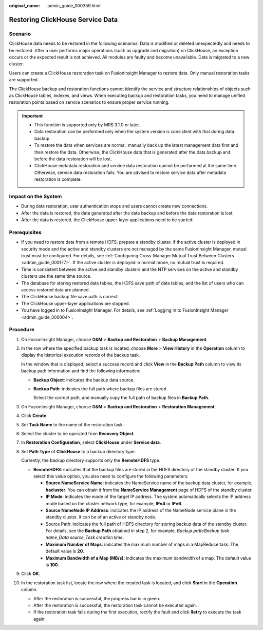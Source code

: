 :original_name: admin_guide_000359.html

.. _admin_guide_000359:

Restoring ClickHouse Service Data
=================================

Scenario
--------

ClickHouse data needs to be restored in the following scenarios: Data is modified or deleted unexpectedly and needs to be restored. After a user performs major operations (such as upgrade and migration) on ClickHouse, an exception occurs or the expected result is not achieved. All modules are faulty and become unavailable. Data is migrated to a new cluster.

Users can create a ClickHouse restoration task on FusionInsight Manager to restore data. Only manual restoration tasks are supported.

The ClickHouse backup and restoration functions cannot identify the service and structure relationships of objects such as ClickHouse tables, indexes, and views. When executing backup and restoration tasks, you need to manage unified restoration points based on service scenarios to ensure proper service running.

.. important::

   -  This function is supported only by MRS 3.1.0 or later.
   -  Data restoration can be performed only when the system version is consistent with that during data backup.
   -  To restore the data when services are normal, manually back up the latest management data first and then restore the data. Otherwise, the ClickHouse data that is generated after the data backup and before the data restoration will be lost.
   -  ClickHouse metadata restoration and service data restoration cannot be performed at the same time. Otherwise, service data restoration fails. You are advised to restore service data after metadata restoration is complete.

Impact on the System
--------------------

-  During data restoration, user authentication stops and users cannot create new connections.
-  After the data is restored, the data generated after the data backup and before the data restoration is lost.
-  After the data is restored, the ClickHouse upper-layer applications need to be started.

Prerequisites
-------------

-  If you need to restore data from a remote HDFS, prepare a standby cluster. If the active cluster is deployed in security mode and the active and standby clusters are not managed by the same FusionInsight Manager, mutual trust must be configured. For details, see :ref:`Configuring Cross-Manager Mutual Trust Between Clusters <admin_guide_000177>`. If the active cluster is deployed in normal mode, no mutual trust is required.

-  Time is consistent between the active and standby clusters and the NTP services on the active and standby clusters use the same time source.
-  The database for storing restored data tables, the HDFS save path of data tables, and the list of users who can access restored data are planned.
-  The ClickHouse backup file save path is correct.
-  The ClickHouse upper-layer applications are stopped.
-  You have logged in to FusionInsight Manager. For details, see :ref:`Logging In to FusionInsight Manager <admin_guide_000004>`.

Procedure
---------

#. On FusionInsight Manager, choose **O&M** > **Backup and Restoration** > **Backup Management**.

#. In the row where the specified backup task is located, choose **More** > **View History** in the **Operation** column to display the historical execution records of the backup task.

   In the window that is displayed, select a success record and click **View** in the **Backup Path** column to view its backup path information and find the following information:

   -  **Backup Object**: indicates the backup data source.

   -  **Backup Path**: indicates the full path where backup files are stored.

      Select the correct path, and manually copy the full path of backup files in **Backup Path**.

#. On FusionInsight Manager, choose **O&M** > **Backup and Restoration** > **Restoration Management**.

#. Click **Create**.

#. Set **Task Name** to the name of the restoration task.

#. Select the cluster to be operated from **Recovery Object**.

#. In **Restoration Configuration**, select **ClickHouse** under **Service data**.

#. Set **Path Type** of **ClickHouse** to a backup directory type.

   Currently, the backup directory supports only the **RemoteHDFS** type.

   -  **RemoteHDFS**: indicates that the backup files are stored in the HDFS directory of the standby cluster. If you select this value option, you also need to configure the following parameters:

      -  **Source NameService Name**: indicates the NameService name of the backup data cluster, for example, **hacluster**. You can obtain it from the **NameService Management** page of HDFS of the standby cluster.
      -  **IP Mode**: indicates the mode of the target IP address. The system automatically selects the IP address mode based on the cluster network type, for example, **IPv4** or **IPv6**.
      -  **Source NameNode IP Address**: indicates the IP address of the NameNode service plane in the standby cluster. It can be of an active or standby node.
      -  Source Path: indicates the full path of HDFS directory for storing backup data of the standby cluster. For details, see the **Backup Path** obtained in step 2, for example, *Backup path/Backup task name_Data source_Task creation time*.
      -  **Maximum Number of Maps**: indicates the maximum number of maps in a MapReduce task. The default value is **20**.
      -  **Maximum Bandwidth of a Map (MB/s)**: indicates the maximum bandwidth of a map. The default value is **100**.

#. Click **OK**.

#. In the restoration task list, locate the row where the created task is located, and click **Start** in the **Operation** column.

   -  After the restoration is successful, the progress bar is in green.
   -  After the restoration is successful, the restoration task cannot be executed again.
   -  If the restoration task fails during the first execution, rectify the fault and click **Retry** to execute the task again.
